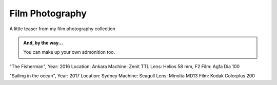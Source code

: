 
Film Photography
=====

A little teaser from my film photography collection 


.. image:: photography/photo1.jpg
  :width: 500
  :alt: Alternative text
  :align: center
  
.. admonition:: Still time
  Year: 2016
  Location: Ankara
  Machine: Zenit TTL
  Lens: Helios 58 mm, F2
  Film: Fuji C200
  
.. admonition:: And, by the way...

   You can make up your own admonition too.


.. image:: photography/photo2.jpg
  :width: 500
  :alt: Alternative text
  :align: center

"The Fisherman", 
Year: 2016
Location: Ankara
Machine: Zenit TTL
Lens: Helios 58 mm, F2
Film: Agfa Dia 100


.. image:: photography/photo3.jpg
  :width: 500
  :alt: Alternative text
  :align: center

"Sailing in the ocean", 
Year: 2017
Location: Sydney
Machine: Seagull
Lens: Minolta MD13
Film: Kodak Colorplus 200

